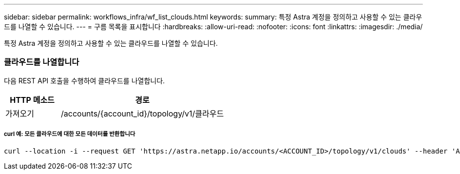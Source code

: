 ---
sidebar: sidebar 
permalink: workflows_infra/wf_list_clouds.html 
keywords:  
summary: 특정 Astra 계정을 정의하고 사용할 수 있는 클라우드를 나열할 수 있습니다. 
---
= 구름 목록을 표시합니다
:hardbreaks:
:allow-uri-read: 
:nofooter: 
:icons: font
:linkattrs: 
:imagesdir: ./media/


[role="lead"]
특정 Astra 계정을 정의하고 사용할 수 있는 클라우드를 나열할 수 있습니다.



=== 클라우드를 나열합니다

다음 REST API 호출을 수행하여 클라우드를 나열합니다.

[cols="25,75"]
|===
| HTTP 메소드 | 경로 


| 가져오기 | /accounts/{account_id}/topology/v1/클라우드 
|===


===== curl 예: 모든 클라우드에 대한 모든 데이터를 반환합니다

[source, curl]
----
curl --location -i --request GET 'https://astra.netapp.io/accounts/<ACCOUNT_ID>/topology/v1/clouds' --header 'Accept: */*' --header 'Authorization: Bearer <API_TOKEN>'
----